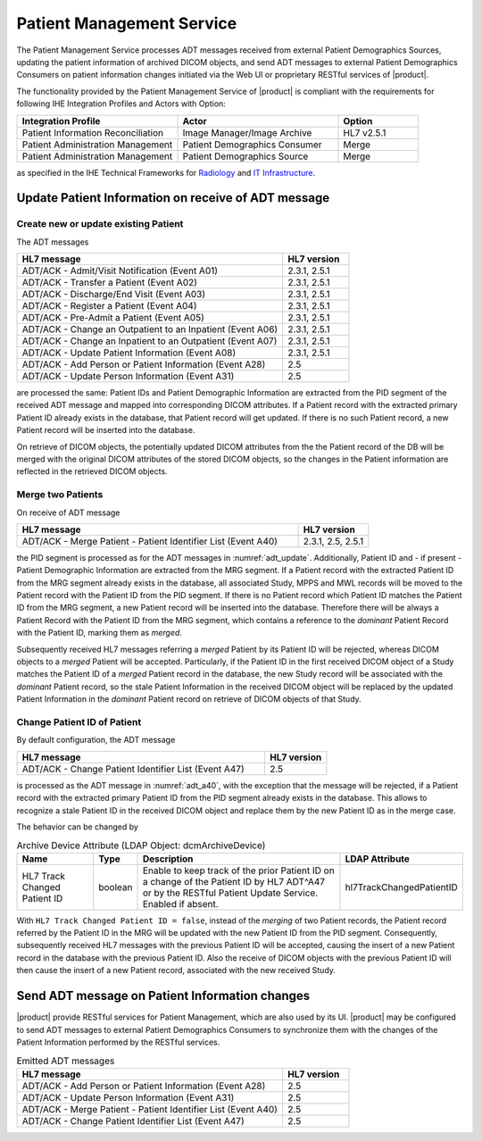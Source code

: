 Patient Management Service
""""""""""""""""""""""""""

The Patient Management Service processes ADT messages received from external Patient Demographics Sources, updating the
patient information of archived DICOM objects, and send ADT messages to external Patient Demographics Consumers on
patient information changes initiated via the Web UI or proprietary RESTful services of |product|.

The functionality provided by the Patient Management Service of |product| is compliant with the requirements for
following IHE Integration Profiles and Actors with Option:

.. csv-table::
   :header: "Integration Profile", "Actor", "Option"
   :widths: 40, 40, 20

      "Patient Information Reconciliation", "Image Manager/Image Archive", "HL7 v2.5.1"
      "Patient Administration Management", "Patient Demographics Consumer", "Merge"
      "Patient Administration Management", "Patient Demographics Source", "Merge"

as specified in the IHE Technical Frameworks for `Radiology <http://ihe.net/Technical_Frameworks/#radiology>`_
and `IT Infrastructure <http://ihe.net/Technical_Frameworks/#IT>`_.

Update Patient Information on receive of ADT message
''''''''''''''''''''''''''''''''''''''''''''''''''''

Create new or update existing Patient
^^^^^^^^^^^^^^^^^^^^^^^^^^^^^^^^^^^^^

The ADT messages

.. csv-table::
   :name: adt_update
   :header: "HL7 message", "HL7 version"
   :widths: 80, 20

      "ADT/ACK - Admit/Visit Notification (Event A01)", "2.3.1, 2.5.1"
      "ADT/ACK - Transfer a Patient (Event A02)", "2.3.1, 2.5.1"
      "ADT/ACK - Discharge/End Visit (Event A03)", "2.3.1, 2.5.1"
      "ADT/ACK - Register a Patient (Event A04)", "2.3.1, 2.5.1"
      "ADT/ACK - Pre-Admit a Patient (Event A05)", "2.3.1, 2.5.1"
      "ADT/ACK - Change an Outpatient to an Inpatient (Event A06)", "2.3.1, 2.5.1"
      "ADT/ACK - Change an Inpatient to an Outpatient (Event A07)", "2.3.1, 2.5.1"
      "ADT/ACK - Update Patient Information (Event A08)", "2.3.1, 2.5.1"
      "ADT/ACK - Add Person or Patient Information (Event A28)", "2.5"
      "ADT/ACK - Update Person Information (Event A31)", "2.5"

are processed the same: Patient IDs and Patient Demographic Information are extracted from the PID segment
of the received ADT message and mapped into corresponding DICOM attributes. If a Patient record with the
extracted primary Patient ID already exists in the database, that Patient record will get updated. If there is no such
Patient record, a new Patient record will be inserted into the database.

On retrieve of DICOM objects, the potentially updated DICOM attributes from the the Patient record of the DB will be
merged with the original DICOM attributes of the stored DICOM objects, so the changes in the Patient information are
reflected in the retrieved DICOM objects.

Merge two Patients
^^^^^^^^^^^^^^^^^^

On receive of ADT message

.. csv-table::
   :name: adt_a40
   :header: "HL7 message", "HL7 version"
   :widths: 80, 20

      "ADT/ACK - Merge Patient - Patient Identifier List (Event A40)", "2.3.1, 2.5, 2.5.1"

the PID segment is processed as for the ADT messages in :numref:`adt_update`. Additionally, Patient ID and
- if present - Patient Demographic Information are extracted from the MRG segment. If a Patient record with the
extracted Patient ID from the MRG segment already exists in the database, all associated Study, MPPS and MWL records
will be moved to the Patient record with the Patient ID from the PID segment. If there is no Patient record which
Patient ID matches the Patient ID from the MRG segment, a new Patient record will be inserted into the database.
Therefore there will be always a Patient Record with the Patient ID from the MRG segment, which contains a reference
to the *dominant* Patient Record with the Patient ID, marking them as *merged*.

Subsequently received HL7 messages referring a *merged* Patient by its Patient ID will be rejected, whereas DICOM
objects to a *merged* Patient will be accepted. Particularly, if the Patient ID in the first received DICOM object of
a Study matches the Patient ID of a *merged* Patient record in the database, the new Study record will be associated
with the *dominant* Patient record, so the stale Patient Information in the received DICOM object will be replaced by
the updated Patient Information in the *dominant* Patient record on retrieve of DICOM objects of that Study.

Change Patient ID of Patient
^^^^^^^^^^^^^^^^^^^^^^^^^^^^

By default configuration, the ADT message

.. csv-table::
   :header: "HL7 message", "HL7 version"
   :widths: 80, 20

      "ADT/ACK - Change Patient Identifier List (Event A47)", "2.5"

is processed as the ADT message in :numref:`adt_a40`, with the exception that the message will be rejected, if
a Patient record with the extracted primary Patient ID from the PID segment already exists in the database. This
allows to recognize a stale Patient ID in the received DICOM object and replace them by the new Patient ID as in the
merge case.

The behavior can be changed by

.. tabularcolumns:: |p{4cm}|l|p{8cm}|l|
.. csv-table:: Archive Device Attribute (LDAP Object: dcmArchiveDevice)
   :header: Name, Type, Description, LDAP Attribute
   :widths: 20, 7, 60, 13

   "HL7 Track Changed Patient ID",boolean,"Enable to keep track of the prior Patient ID on a change of the Patient ID by HL7 ADT^A47 or by the RESTful Patient Update Service. Enabled if absent.","hl7TrackChangedPatientID"

With ``HL7 Track Changed Patient ID = false``, instead of the *merging* of two Patient records, the Patient record
referred by the Patient ID in the MRG will be updated with the new Patient ID from the PID segment. Consequently,
subsequently received HL7 messages with the previous Patient ID will be accepted, causing the insert of a new
Patient record in the database with the previous Patient ID. Also the receive of DICOM objects with the previous
Patient ID will then cause the insert of a new Patient record, associated with the new received Study.

Send ADT message on Patient Information changes
'''''''''''''''''''''''''''''''''''''''''''''''

|product| provide RESTful services for Patient Management, which are also used by its UI. |product| may be configured
to send ADT messages to external Patient Demographics Consumers to synchronize them with the changes of the
Patient Information performed by the RESTful services.

.. csv-table:: Emitted ADT messages
   :header: "HL7 message", "HL7 version"
   :widths: 80, 20

      "ADT/ACK - Add Person or Patient Information (Event A28)", "2.5"
      "ADT/ACK - Update Person Information (Event A31)", "2.5"
      "ADT/ACK - Merge Patient - Patient Identifier List (Event A40)", "2.5"
      "ADT/ACK - Change Patient Identifier List (Event A47)", "2.5"
